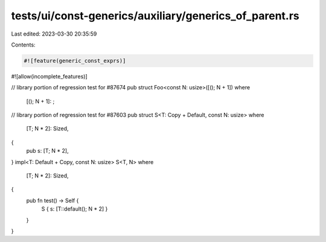 tests/ui/const-generics/auxiliary/generics_of_parent.rs
=======================================================

Last edited: 2023-03-30 20:35:59

Contents:

.. code-block:: rs

    #![feature(generic_const_exprs)]
#![allow(incomplete_features)]

// library portion of regression test for #87674
pub struct Foo<const N: usize>([(); N + 1])
where
    [(); N + 1]: ;

// library portion of regression test for #87603
pub struct S<T: Copy + Default, const N: usize>
where
    [T; N * 2]: Sized,
{
    pub s: [T; N * 2],
}
impl<T: Default + Copy, const N: usize> S<T, N>
where
    [T; N * 2]: Sized,
{
    pub fn test() -> Self {
        S { s: [T::default(); N * 2] }
    }
}


